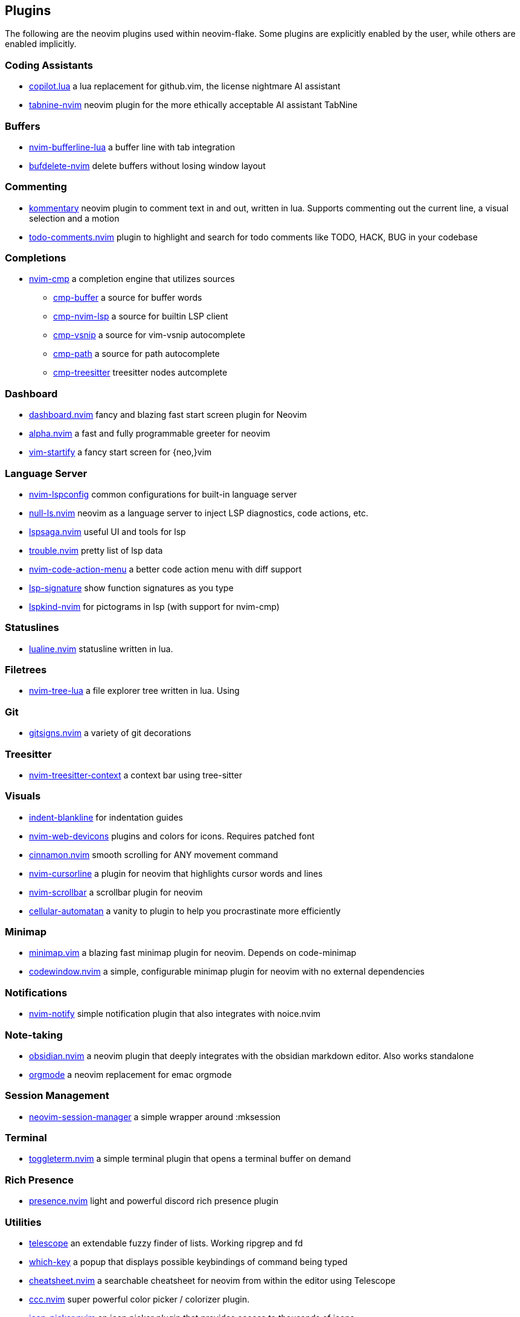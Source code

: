 [[ch-plugins]]
== Plugins

The following are the neovim plugins used within neovim-flake. Some plugins are explicitly enabled by the user, while others are enabled implicitly.


[[sec-plugins-buffer]]
=== Coding Assistants

* https://github.com/zbirenbaum/copilot.lua[copilot.lua] a lua replacement for github.vim, the license nightmare AI assistant
* https://github.com/codota/tabnine-nvim[tabnine-nvim] neovim plugin for the more ethically acceptable AI assistant TabNine

[[sec-plugins-buffer]]
=== Buffers

* https://github.com/akinsho/bufferline.nvim[nvim-bufferline-lua] a buffer line with tab integration
* https://github.com/famiu/bufdelete.nvim[bufdelete-nvim] delete buffers without losing window layout

[[sec-plugins-commenting]]
=== Commenting

* https://github.com/b3nj5m1n/kommentary[kommentary] neovim plugin to comment text in and out, written in lua. Supports commenting out the current line, a visual selection and a motion
* https://github.com/folke/todo-comments.nvim[todo-comments.nvim] plugin to highlight and search for todo comments like TODO, HACK, BUG in your codebase

[[sec-plugins-completions]]
=== Completions

* https://github.com/hrsh7th/nvim-cmp[nvim-cmp] a completion engine that utilizes sources
** https://github.com/hrsh7th/cmp-buffer[cmp-buffer] a source for buffer words
** https://github.com/hrsh7th/cmp-nvim-lsp[cmp-nvim-lsp] a source for builtin LSP client
** https://github.com/hrsh7th/cmp-vsnip[cmp-vsnip] a source for vim-vsnip autocomplete
** https://github.com/hrsh7th/cmp-path[cmp-path] a source for path autocomplete
** https://github.com/ray-x/cmp-treesitter[cmp-treesitter] treesitter nodes autcomplete

[[sec-plugins-dashboard]]
=== Dashboard

* https://github.com/glepnir/dashboard-nvim[dashboard.nvim] fancy and blazing fast start screen plugin for Neovim
* https://github.com/goolord/alpha-nvim[alpha.nvim] a fast and fully programmable greeter for neovim
* https://github.com/mhinz/vim-startify[vim-startify] a fancy start screen for {neo,}vim

[[sec-plugins-server]]
=== Language Server

* https://github.com/neovim/nvim-lspconfig[nvim-lspconfig] common configurations for built-in language server
* https://github.com/jose-elias-alvarez/null-ls.nvim[null-ls.nvim] neovim as a language server to inject LSP diagnostics, code actions, etc.
* https://github.com/glepnir/lspsaga.nvim[lspsaga.nvim] useful UI and tools for lsp
* https://github.com/folke/trouble.nvim[trouble.nvim] pretty list of lsp data
* https://github.com/weilbith/nvim-code-action-menu[nvim-code-action-menu] a better code action menu with diff support
* https://github.com/ray-x/lsp_signature.nvim[lsp-signature] show function signatures as you type
* https://github.com/onsails/lspkind-nvim[lspkind-nvim] for pictograms in lsp (with support for nvim-cmp)

[[sec-plugins-statuslines]]
=== Statuslines

* https://github.com/hoob3rt/lualine.nvim[lualine.nvim] statusline written in lua.

[[sec-plugins-filetrees]]
=== Filetrees

* https://github.com/kyazdani42/nvim-tree.lua[nvim-tree-lua] a file explorer tree written in lua. Using

[[sec-plugins-git]]
=== Git

* https://github.com/lewis6991/gitsigns.nvim[gitsigns.nvim] a variety of git decorations

[[sec-plugins-treesitter]]
=== Treesitter

* https://github.com/romgrk/nvim-treesitter-context[nvim-treesitter-context] a context bar using tree-sitter

[[sec-plugins-visuals]]
=== Visuals

* https://github.com/lukas-reineke/indent-blankline.nvim[indent-blankline] for indentation guides
* https://github.com/kyazdani42/nvim-web-devicons[nvim-web-devicons] plugins and colors for icons. Requires patched font
* https://github.com/declancm/cinnamon.nvim[cinnamon.nvim] smooth scrolling for ANY movement command
* https://github.com/nvim-cursorline[nvim-cursorline] a plugin for neovim that highlights cursor words and lines 
* https://github.com/petertriho/nvim-scrollbar[nvim-scrollbar] a scrollbar plugin for neovim
* https://github.com/Eandrju/cellular-automaton.nvim[cellular-automatan] a vanity to plugin to help you procrastinate more efficiently

[[sec-plugins-minimap]]
=== Minimap

* https://github.com/wfxr/minimap.vim[minimap.vim] a blazing fast minimap plugin for neovim. Depends on code-minimap
* https://github.com/gorbit99/codewindow.nvim[codewindow.nvim] a simple, configurable minimap plugin for neovim with no external dependencies

[[sec-plugins-notifications]]
=== Notifications

* https://github.com/rcarriga/nvim-notify[nvim-notify] simple notification plugin that also integrates with noice.nvim

[sec-plugins-notes]]
=== Note-taking

* https://github.com/obsidian.nvim[obsidian.nvim] a neovim plugin that deeply integrates with the obsidian markdown editor. Also works standalone
* https://github.com/nvim-orgmode/orgmode[orgmode] a neovim replacement for emac orgmode

[sec-plugins-session-management]]
=== Session Management

* https://github.com/Shatur/neovim-session-manager[neovim-session-manager] a simple wrapper around :mksession

[sec-plugins-terminal]]
=== Terminal

* https://github.com/akinsho/toggleterm.nvim[toggleterm.nvim] a simple terminal plugin that opens a terminal buffer on demand

[[sec-plugins-presence]]
=== Rich Presence

* https://github.com/andweeb/presence.nvim[presence.nvim] light and powerful discord rich presence plugin

[[sec-plugins-utilities]]
=== Utilities

* https://github.com/nvim-telescope/telescope.nvim[telescope] an extendable fuzzy finder of lists. Working ripgrep and fd
* https://github.com/folke/which-key.nvim[which-key] a popup that displays possible keybindings of command being typed
* https://github.com/sudormrfbin/cheatsheet.nvim[cheatsheet.nvim] a searchable cheatsheet for neovim from within the editor using Telescope
* https://github.com/ga-rosa/ccc.nvim[ccc.nvim] super powerful color picker / colorizer plugin. 
* https://github.com/ziontee113/icon-picker.nvim[icon-picker.nvim] an icon picker plugin that provides access to thousands of icons
* https://github.com/jbyuki/venn.nvim[venn.nvim] draw venn diagrams inside neovim

[[sec-plugins-utilities]]
=== Utilities

* https://github.com/folke/noice.nvim[noice.nvim] an experimental neovim plugin that replaces some UI components of neovim

[[sec-plugins-snippets]]
=== Snippets

* https://github.com/hrsh7th/vim-vsnip[vim-vsnip] a snippet plugin that supports LSP/VSCode's snippet format

[[sec-plugins-autopairs]]
=== Autopairs

* https://github.com/windwp/nvim-autopairs[nvim-autopairs] an autopair plugin for neovim

[[sec-plugins-themes]]
=== Themes

* https://github.com/navarasu/onedark.nvim[onedark] a dark colorscheme with multiple options
* https://github.com/folke/tokyonight.nvim[tokyonight-nvim] a neovim theme with multiple color options
* https://github.com/catppuccin/nvim[catppuccin] a pastel theme with 4 color options

[[sec-plugins-markdown]]
=== Markdown

* https://github.com/ellisonleao/glow.nvim[glow.nvim] a markdown preview directly in neovim using glow

[[sec-plugins-rust]]
=== Rust

* https://github.com/simrat39/rust-tools.nvim[rust-tools] provides tools for rust
* https://github.com/Saecki/crates.nvim[crates.nvim] provides tools for working with `cargo.toml`

[[sec-plugins-tidalcycles]]
=== Tidal Cycles

* https://github.com/tidalcycles/vim-tidal[vim-tidal] for tidal cycles integration into vim

[[sec-plugins-sql]]
=== SQL

* https://github.com/nanotee/sqls.nvim[sqls.nvim] for useful actions that leverage `sqls` LSP

[[sec-plugins-html]]
=== HTML

* https://github.com/windwp/nvim-ts-autotag[nvim-ts-autotag] uses treesitter to autoclose/rename html tags

[[sec-plugins-dependencies]]
=== Dependencies

* https://github.com/nvim-lua/plenary.nvim[plenary] which is a dependency of some plugins, installed automatically if needed
* https://github.comstevearc/dressing.nvim[dressing.nvim] which is a dependency for icon-picker.nvim
* https://github.com/preservim/vim-markdown[vim-markdown] which is a dependency for obsidian.nvim
* https://github.comgodlygeek/tabular[tabular] which is a dependency for vim-markdown
* https://github.com/MunifTanjim/nui.nvim[nui.nvim] which is a dependency for nui-nvim